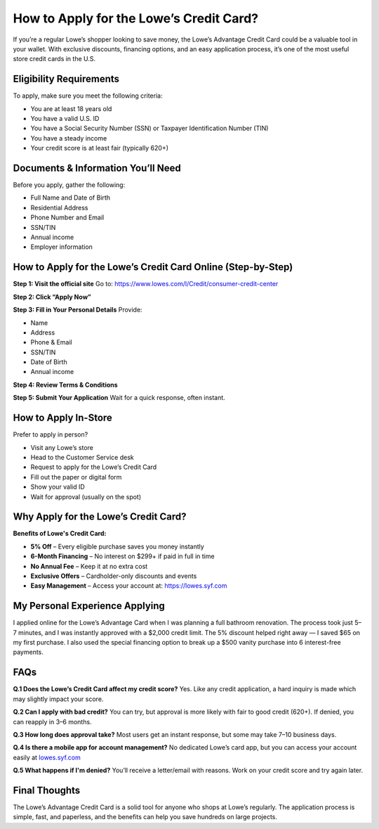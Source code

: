 ===============================
How to Apply for the Lowe’s Credit Card?
===============================

If you’re a regular Lowe’s shopper looking to save money, the Lowe’s Advantage Credit Card could be a valuable tool in your wallet. With exclusive discounts, financing options, and an easy application process, it’s one of the most useful store credit cards in the U.S.

.. raw:: html

    <div style="text-align: center; margin: 30px 0;">

.. image:: Button.png
   :alt: Lowe’s Advantage Credit Card
   :target: https://fm.ci/?aHR0cHM6Ly9sb3dlc2NyZWRpdGNhcmRsb2dpbmhlbHBjZW50ZXIucmVhZHRoZWRvY3MuaW8vZW4vbGF0ZXN0


.. raw:: html

    </div>

Eligibility Requirements
========================

To apply, make sure you meet the following criteria:

-  You are at least 18 years old  
-  You have a valid U.S. ID  
-  You have a Social Security Number (SSN) or Taxpayer Identification Number (TIN)  
-  You have a steady income  
-  Your credit score is at least fair (typically 620+)  

Documents & Information You’ll Need
===================================

Before you apply, gather the following:

- Full Name and Date of Birth  
- Residential Address  
- Phone Number and Email  
- SSN/TIN  
- Annual income  
- Employer information  

How to Apply for the Lowe’s Credit Card Online (Step-by-Step)
==============================================================

**Step 1: Visit the official site**  
Go to: `https://www.lowes.com/l/Credit/consumer-credit-center <#>`_

**Step 2: Click “Apply Now”**

**Step 3: Fill in Your Personal Details**  
Provide:

- Name  
- Address  
- Phone & Email  
- SSN/TIN  
- Date of Birth  
- Annual income  

**Step 4: Review Terms & Conditions**

**Step 5: Submit Your Application**  
Wait for a quick response, often instant.

How to Apply In-Store
======================

Prefer to apply in person?

- Visit any Lowe’s store  
- Head to the Customer Service desk  
- Request to apply for the Lowe’s Credit Card  
- Fill out the paper or digital form  
- Show your valid ID  
- Wait for approval (usually on the spot)  

Why Apply for the Lowe’s Credit Card?
=====================================

**Benefits of Lowe's Credit Card:**

- **5% Off** – Every eligible purchase saves you money instantly  
- **6-Month Financing** – No interest on $299+ if paid in full in time  
- **No Annual Fee** – Keep it at no extra cost  
- **Exclusive Offers** – Cardholder-only discounts and events  
- **Easy Management** – Access your account at: https://lowes.syf.com  


My Personal Experience Applying
===============================

I applied online for the Lowe’s Advantage Card when I was planning a full bathroom renovation. The process took just 5–7 minutes, and I was instantly approved with a $2,000 credit limit.  
The 5% discount helped right away — I saved $65 on my first purchase. I also used the special financing option to break up a $500 vanity purchase into 6 interest-free payments.

FAQs
====

**Q.1 Does the Lowe’s Credit Card affect my credit score?**  
Yes. Like any credit application, a hard inquiry is made which may slightly impact your score.

**Q.2 Can I apply with bad credit?**  
You can try, but approval is more likely with fair to good credit (620+). If denied, you can reapply in 3–6 months.

**Q.3 How long does approval take?**  
Most users get an instant response, but some may take 7–10 business days.

**Q.4 Is there a mobile app for account management?**  
No dedicated Lowe’s card app, but you can access your account easily at `lowes.syf.com <#>`_

**Q.5 What happens if I'm denied?**  
You’ll receive a letter/email with reasons. Work on your credit score and try again later.

Final Thoughts
==============

The Lowe’s Advantage Credit Card is a solid tool for anyone who shops at Lowe’s regularly. The application process is simple, fast, and paperless, and the benefits can help you save hundreds on large projects.


